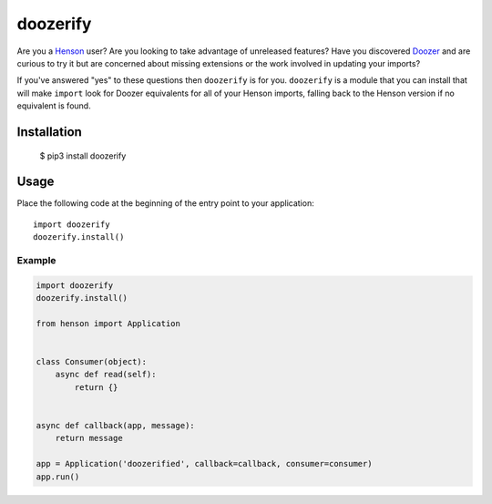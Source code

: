 #########
doozerify
#########

Are you a Henson_ user? Are you looking to take advantage of unreleased
features? Have you discovered Doozer_ and are curious to try it but are
concerned about missing extensions or the work involved in updating your
imports?

If you've answered "yes" to these questions then ``doozerify`` is for you.
``doozerify`` is a module that you can install that will make ``import`` look
for Doozer equivalents for all of your Henson imports, falling back to the
Henson version if no equivalent is found.


Installation
############

    $ pip3 install doozerify


Usage
#####

Place the following code at the beginning of the entry point to your
application::

    import doozerify
    doozerify.install()


Example
=======

.. code::

    import doozerify
    doozerify.install()

    from henson import Application


    class Consumer(object):
        async def read(self):
            return {}


    async def callback(app, message):
        return message

    app = Application('doozerified', callback=callback, consumer=consumer)
    app.run()


.. _Doozer: https://doozer.readthedocs.io
.. _Henson: https://henson.readthedocs.io
